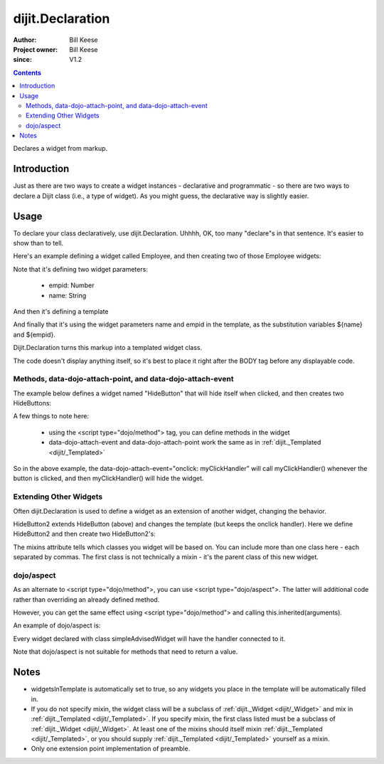 .. _dijit/Declaration:

=================
dijit.Declaration
=================

:Author: Bill Keese
:Project owner: Bill Keese
:since: V1.2

.. contents ::
   :depth: 2

Declares a widget from markup.

Introduction
============

Just as there are two ways to create a widget instances - declarative and programmatic - so there are two ways to declare a Dijit class (i.e., a type of widget).
As you might guess, the declarative way is slightly easier.

Usage
=====
To declare your class declaratively, use dijit.Declaration.
Uhhhh, OK, too many "declare"s in that sentence.
It's easier to show than to tell.

Here's an example defining a widget called Employee, and then creating two of those Employee widgets:

.. code-example ::

  .. js ::

    require(["dojo/parser", "dijit/Declaration"]);

  .. html ::

    <div data-dojo-type="dijit/Declaration" data-dojo-props="widgetClass:'Employee', defaults:{empid:123, name:''}">
        <span>${name}</span>
        <a href="#update.php?id=${empid}">update</a>
        <a href="#delete.php?id=${empid}">delete</a>
    </div>
    <div data-dojo-type="Employee" data-dojo-props="empid:100, name:'Alan Allen'"></div>
    <div data-dojo-type="Employee" data-dojo-props="empid:101, name:'Bob Brown'"></div>
    <div data-dojo-type="Employee" data-dojo-props="empid:102, name:'Cathy Cameron'"></div>


Note that it's defining two widget parameters:

  * empid: Number
  * name: String

And then it's defining a template

.. html ::
 
 <span>${name}</span>
 <a href="#update.php?id=${empid}">update</a>
 <a href="#delete.php?id=${empid}">delete</a>

And finally that it's using the widget parameters name and empid in the template, as the substitution variables ${name} and ${empid}.

Dijit.Declaration turns this markup into a templated widget class.

The code doesn't display anything itself, so it's best to place it right after the BODY tag before any displayable code.



Methods, data-dojo-attach-point, and data-dojo-attach-event
-----------------------------------------------------------

The example below defines a widget named "HideButton" that will hide itself when clicked, and then creates two HideButtons:

.. code-example ::

  .. js ::

    require(["dojo/parser", "dijit/Declaration"]);

  .. html ::
 
    <div data-dojo-type="dijit/Declaration" data-dojo-props="widgetClass:'HideButton'">
        XXX<button data-dojo-attach-event="onclick: myClickHandler" data-dojo-attach-point="containerNode"></button>XXX
       <script type="dojo/method" data-dojo-event="myClickHandler">
           this.domNode.style.display="none";
       </script>
    </div>
    <button data-dojo-type="HideButton">Click to hide</button>
    <button data-dojo-type="HideButton">Click to hide #2</button>


A few things to note here:

   * using the <script type="dojo/method"> tag, you can define methods in the widget
   * data-dojo-attach-event and data-dojo-attach-point work the same as in :ref:`dijit._Templated <dijit/_Templated>`


So in the above example, the data-dojo-attach-event="onclick: myClickHandler" will call myClickHandler()
whenever the button is clicked, and then myClickHandler() will hide the widget.


Extending Other Widgets
-----------------------
Often dijit.Declaration is used to define a widget as an extension of another widget, changing the behavior.

HideButton2 extends HideButton (above) and changes the template (but keeps the onclick handler).
Here we define HideButton2 and then create two HideButton2's:

.. code-example ::

  .. js ::

    require(["dojo/parser", "dijit/Declaration"]);

  .. html ::

    <div data-dojo-type="dijit/Declaration" data-dojo-props="widgetClass:'HideButton'">
        XXX<button data-dojo-attach-event="onclick: myClickHandler" data-dojo-attach-point="containerNode"></button>XXX
       <script type="dojo/method" data-dojo-event="myClickHandler">
           this.domNode.style.display="none";
       </script>
    </div>
    <span data-dojo-type="dijit/Declaration" data-dojo-props="widgetClass:'HideButton2', mixins:['HideButton']">
        YYY<button data-dojo-attach-event="onclick: myClickHandler" data-dojo-attach-point="containerNode"></button>YYY
    </span>
    <button data-dojo-type="HideButton2">Hide me extended</button>
    <button data-dojo-type="HideButton2">Hide me extended #2</button>


The mixins attribute tells which classes you widget will be based on.
You can include more than one class here - each separated by commas.
The first class is not technically a mixin - it's the parent class of this new widget.


dojo/aspect
------------

As an alternate to <script type="dojo/method">, you can use <script type="dojo/aspect">.
The latter will additional code rather than overriding an already defined method.

However, you can get the same effect using <script type="dojo/method"> and calling this.inherited(arguments).

An example of dojo/aspect is:

.. html ::
 
    <div data-dojo-type="dijit/Declaration" data-dojo-props="widgetClass:'simpleAdvisedWidget'">
        Just a plain ol' piece of text
        <script type="dojo/aspect" data-dojo-method="startup">
            console.debug("being started");
        </script>
    </div>

Every widget declared with class simpleAdvisedWidget will have the handler connected to it.

Note that dojo/aspect is not suitable for methods that need to return a value.

Notes
=====
- widgetsInTemplate is automatically set to true, so any widgets you place in the template will be automatically filled in.
- If you do not specify mixin, the widget class will be a subclass of :ref:`dijit._Widget <dijit/_Widget>` and mix in :ref:`dijit._Templated <dijit/_Templated>`. If you specify mixin, the first class listed must be a subclass of :ref:`dijit._Widget <dijit/_Widget>`. At least one of the mixins should itself mixin :ref:`dijit._Templated <dijit/_Templated>`, or you should supply :ref:`dijit._Templated <dijit/_Templated>` yourself as a mixin.
- Only one extension point implementation of preamble.
